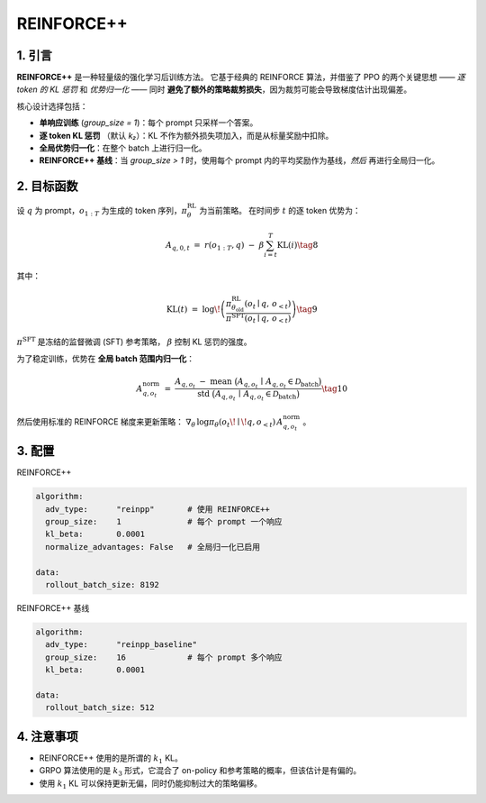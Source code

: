 REINFORCE++ 
=====================

1. 引言
---------------

**REINFORCE++** 是一种轻量级的强化学习后训练方法。  
它基于经典的 REINFORCE 算法，并借鉴了 PPO 的两个关键思想 —— *逐 token 的 KL 惩罚* 和 *优势归一化* ——  
同时 **避免了额外的策略裁剪损失**，因为裁剪可能会导致梯度估计出现偏差。  

核心设计选择包括：  

* **单响应训练** (`group_size = 1`)：每个 prompt 只采样一个答案。  
* **逐 token KL 惩罚** （默认 *k₂*）：KL 不作为额外损失项加入，而是从标量奖励中扣除。  
* **全局优势归一化**：在整个 batch 上进行归一化。  
* **REINFORCE++ 基线**：当 `group_size > 1` 时，使用每个 prompt 内的平均奖励作为基线，*然后* 再进行全局归一化。  

2. 目标函数
----------------------

设 :math:`q` 为 prompt，:math:`o_{1:T}` 为生成的 token 序列，:math:`\pi_{\theta}^{\text{RL}}` 为当前策略。  
在时间步 :math:`t` 的逐 token 优势为：  

.. math::

   A_{q,0,t} \;=\; r(o_{1:T}, q)\;-\;\beta
   \sum_{i=t}^{T} \operatorname{KL}(i) \tag{8}

其中：  

.. math::

   \operatorname{KL}(t) \;=\;
   \log\!\left(
     \frac{\pi^{\text{RL}}_{\theta_{\text{old}}}(o_t \mid q,\,o_{<t})}
          {\pi^{\text{SFT}}(o_t \mid q,\,o_{<t})}
   \right) \tag{9}

:math:`\pi^{\text{SFT}}` 是冻结的监督微调 (SFT) 参考策略，  
:math:`\beta` 控制 KL 惩罚的强度。  

为了稳定训练，优势在 **全局 batch 范围内归一化**：  

.. math::

   A^{\text{norm}}_{q,o_t} \;=\;
   \frac{
     A_{q,o_t} \;-\;
     \operatorname{mean}\ \bigl(A_{q,o_t}\,\mid\,A_{q,o_t}\in\mathcal{D}_{\text{batch}}\bigr)
   }{
     \operatorname{std}\ \bigl(A_{q,o_t}\,\mid\,A_{q,o_t}\in\mathcal{D}_{\text{batch}}\bigr)
   } \tag{10}

然后使用标准的 REINFORCE 梯度来更新策略：  
:math:`\nabla_{\theta}\,\log\pi_{\theta}(o_t\!\mid\!q,o_{<t})\,A^{\text{norm}}_{q,o_t}` 。  

3. 配置
-----------------

REINFORCE++

.. code-block:: yaml

   algorithm:
     adv_type:      "reinpp"       # 使用 REINFORCE++
     group_size:    1              # 每个 prompt 一个响应
     kl_beta:       0.0001
     normalize_advantages: False   # 全局归一化已启用

   data:
     rollout_batch_size: 8192

REINFORCE++ 基线

.. code-block:: yaml

   algorithm:
     adv_type:      "reinpp_baseline"
     group_size:    16             # 每个 prompt 多个响应
     kl_beta:       0.0001

   data:
     rollout_batch_size: 512

4. 注意事项
---------

- REINFORCE++ 使用的是所谓的 :math:`k_1` KL。  
- GRPO 算法使用的是 :math:`k_3` 形式，它混合了 on-policy 和参考策略的概率，但该估计是有偏的。  
- 使用 :math:`k_1` KL 可以保持更新无偏，同时仍能抑制过大的策略偏移。  
